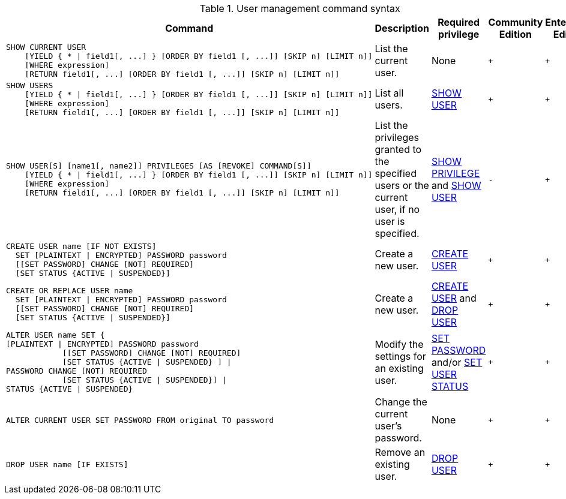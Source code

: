 .User management command syntax
[options="header", width="100%", cols="5a,3,2,^,^."]
|===
| Command | Description | Required privilege | Community Edition | Enterprise Edition

| [source, cypher]
----
SHOW CURRENT USER
    [YIELD { * \| field1[, ...] } [ORDER BY field1 [, ...]] [SKIP n] [LIMIT n]]
    [WHERE expression]
    [RETURN field1[, ...] [ORDER BY field1 [, ...]] [SKIP n] [LIMIT n]]
----
| List the current user.
| None
| `+`
| `+`

| [source, cypher]
----
SHOW USERS
    [YIELD { * \| field1[, ...] } [ORDER BY field1 [, ...]] [SKIP n] [LIMIT n]]
    [WHERE expression]
    [RETURN field1[, ...] [ORDER BY field1 [, ...]] [SKIP n] [LIMIT n]]
----
| List all users.
| <<administration-security-administration-dbms-privileges-user-management, SHOW USER>>
| `+`
| `+`

| [source, cypher]
----
SHOW USER[S] [name1[, name2]] PRIVILEGES [AS [REVOKE] COMMAND[S]]
    [YIELD { * \| field1[, ...] } [ORDER BY field1 [, ...]] [SKIP n] [LIMIT n]]
    [WHERE expression]
    [RETURN field1[, ...] [ORDER BY field1 [, ...]] [SKIP n] [LIMIT n]]
----
| List the privileges granted to the specified users or the current user, if no user is specified.
| <<administration-security-administration-dbms-privileges-privilege-management, SHOW PRIVILEGE>> and
<<administration-security-administration-dbms-privileges-user-management, SHOW USER>>
| `-`
| `+`

| [source, cypher]
----
CREATE USER name [IF NOT EXISTS]
  SET [PLAINTEXT \| ENCRYPTED] PASSWORD password
  [[SET PASSWORD] CHANGE [NOT] REQUIRED]
  [SET STATUS {ACTIVE \| SUSPENDED}]
----
| Create a new user.
| <<administration-security-administration-dbms-privileges-user-management, CREATE USER>>
| `+`
| `+`

| [source, cypher]
----
CREATE OR REPLACE USER name
  SET [PLAINTEXT \| ENCRYPTED] PASSWORD password
  [[SET PASSWORD] CHANGE [NOT] REQUIRED]
  [SET STATUS {ACTIVE \| SUSPENDED}]
----
| Create a new user.
| <<administration-security-administration-dbms-privileges-user-management, CREATE USER>> and
<<administration-security-administration-dbms-privileges-user-management, DROP USER>>
| `+`
| `+`

| [source, cypher]
----
ALTER USER name SET {
[PLAINTEXT \| ENCRYPTED] PASSWORD password
            [[SET PASSWORD] CHANGE [NOT] REQUIRED]
            [SET STATUS {ACTIVE \| SUSPENDED} ] \|
PASSWORD CHANGE [NOT] REQUIRED
            [SET STATUS {ACTIVE \| SUSPENDED}] \|
STATUS {ACTIVE \| SUSPENDED}
----
| Modify the settings for an existing user.
| <<administration-security-administration-dbms-privileges-user-management, SET PASSWORD>> and/or
<<administration-security-administration-dbms-privileges-user-management, SET USER STATUS>>
| `+`
| `+`

| [source, cypher]
----
ALTER CURRENT USER SET PASSWORD FROM original TO password
----
| Change the current user's password.
| None
| `+`
| `+`

|
[source, cypher]
----
DROP USER name [IF EXISTS]
----
| Remove an existing user.
| <<administration-security-administration-dbms-privileges-user-management, DROP USER>>
| `+`
| `+`
|===
